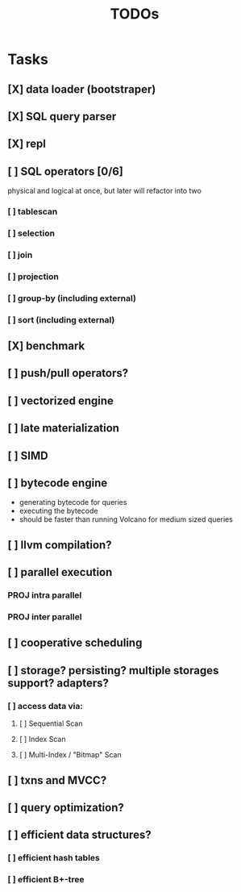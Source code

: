 #+TITLE: TODOs

* Tasks
** [X] data loader (bootstraper)
** [X] SQL query parser
** [X] repl
** [ ] SQL operators [0/6]
physical and logical at once, but later will refactor into two

*** [ ] tablescan
*** [ ] selection
*** [ ] join
*** [ ] projection
*** [ ] group-by (including external)
*** [ ] sort (including external)
** [X] benchmark
** [ ] push/pull operators?
** [ ] vectorized engine
** [ ] late materialization
** [ ] SIMD
** [ ] bytecode engine
- generating bytecode for queries
- executing the bytecode
- should be faster than running Volcano for medium sized queries
** [ ] llvm compilation?
** [ ] parallel execution
*** PROJ intra parallel
*** PROJ inter parallel
** [ ] cooperative scheduling
** [ ] storage? persisting? multiple storages support? adapters?
*** [ ] access data via:
**** [ ] Sequential Scan
**** [ ] Index Scan
**** [ ] Multi-Index / "Bitmap" Scan
** [ ] txns and MVCC?
** [ ] query optimization?
** [ ] efficient data structures?
*** [ ] efficient hash tables
*** [ ] efficient B+-tree
